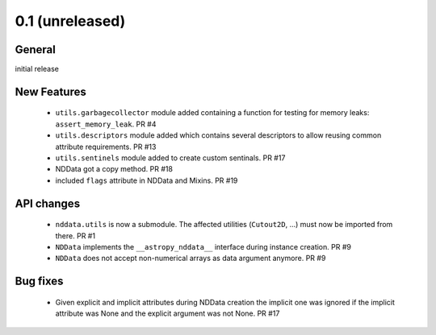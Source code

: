 0.1 (unreleased)
----------------

General
^^^^^^^

initial release


New Features
^^^^^^^^^^^^

 - ``utils.garbagecollector`` module added containing a function for testing
   for memory leaks: ``assert_memory_leak``. PR #4

 - ``utils.descriptors`` module added which contains several descriptors to
   allow reusing common attribute requirements. PR #13

 - ``utils.sentinels`` module added to create custom sentinals. PR #17

 - NDData got a copy method. PR #18

 - included ``flags`` attribute in NDData and Mixins. PR #19


API changes
^^^^^^^^^^^

 - ``nddata.utils`` is now a submodule. The affected utilities (``Cutout2D``,
   ...) must now be imported from there. PR #1

 - ``NDData`` implements the ``__astropy_nddata__`` interface during instance
   creation. PR #9

 - ``NDData`` does not accept non-numerical arrays as data argument anymore. PR #9


Bug fixes
^^^^^^^^^

 - Given explicit and implicit attributes during NDData creation the implicit
   one was ignored if the implicit attribute was None and the explicit argument
   was not None. PR #17
